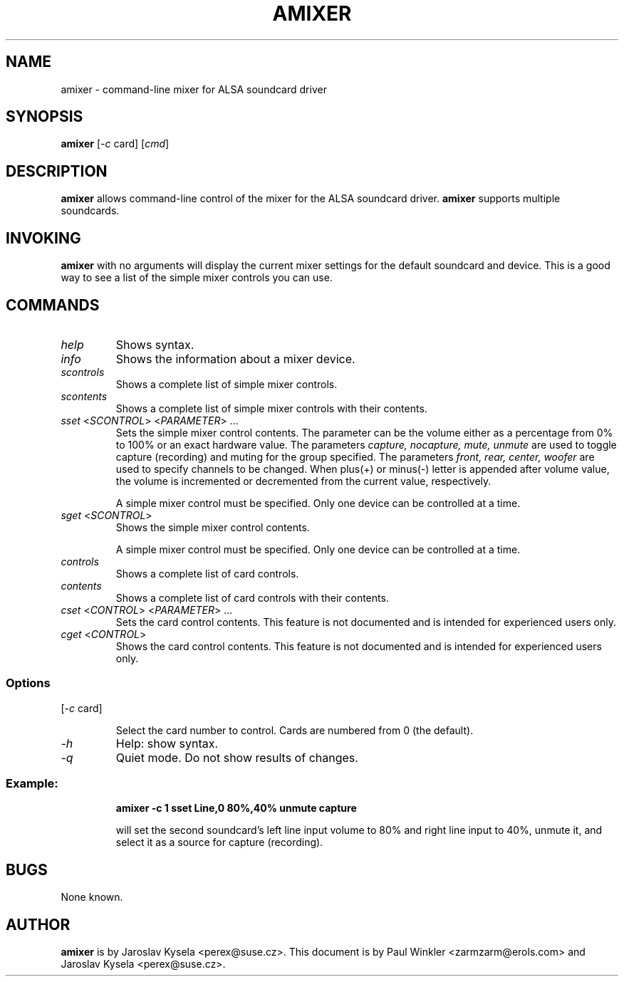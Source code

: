 .TH AMIXER 1 "11 Aug 2000"
.SH NAME
amixer \- command-line mixer for ALSA soundcard driver
.SH SYNOPSIS
\fBamixer\fP [\fI-c\fP card] [\fIcmd\fP]
.SH DESCRIPTION
\fBamixer\fP allows command-line control of the mixer for the ALSA
soundcard driver.
\fBamixer\fP supports multiple soundcards.
.SH INVOKING

\fBamixer\fR with no arguments will display the current mixer settings
for the default soundcard and device. This is a good way to see a list
of the simple mixer controls you can use.

.SH COMMANDS

.TP
\fIhelp\fP
Shows syntax.

.TP
\fIinfo\fP
Shows the information about a mixer device.

.TP
\fIscontrols\fP
Shows a complete list of simple mixer controls.

.TP
\fIscontents\fP
Shows a complete list of simple mixer controls with their contents.

.TP
\fIsset\fP <\fISCONTROL\fP> <\fIPARAMETER\fP> ...
Sets the simple mixer control contents. The parameter can be the volume
either as a percentage from 0% to 100% or an exact hardware value.
The parameters \fIcapture, nocapture, mute, unmute\fP are used to
toggle capture (recording) and muting for the group specified.
The parameters \fIfront, rear, center, woofer\fP are used to specify
channels to be changed. When plus(+) or minus(-) letter is appended after
volume value, the volume is incremented or decremented from the current
value, respectively.

A simple mixer control must be specified. Only one device can be controlled
at a time.

.TP
\fIsget\fP <\fISCONTROL\fP>
Shows the simple mixer control contents.

A simple mixer control must be specified. Only one device can be controlled
at a time.

.TP
\fIcontrols\fP
Shows a complete list of card controls.

.TP
\fIcontents\fP
Shows a complete list of card controls with their contents.

.TP
\fIcset\fP <\fICONTROL\fP> <\fIPARAMETER\fP> ...
Sets the card control contents. This feature is not documented and is intended
for experienced users only.

.TP
\fIcget\fP <\fICONTROL\fP>
Shows the card control contents. This feature is not documented and is
intended for experienced users only.

.SS Options

.TP
[\fI-c\fP card]

Select the card number to control. Cards are numbered from 0 (the default).

.TP
\fI-h\fP 
Help: show syntax.
.TP
\fI-q\fP
Quiet mode. Do not show results of changes.

.SS
Example: 

.RS
\fBamixer -c 1 sset Line,0 80%,40% unmute capture\fR

.ID
will set the second soundcard's left line input volume to 80% and
right line input to 40%, unmute it, and select it as a source for
capture (recording).
.SH BUGS 
None known.
.SH AUTHOR
\fBamixer\fP is by Jaroslav Kysela <perex@suse.cz>.
This document is by Paul Winkler <zarmzarm@erols.com> and Jaroslav Kysela <perex@suse.cz>.
